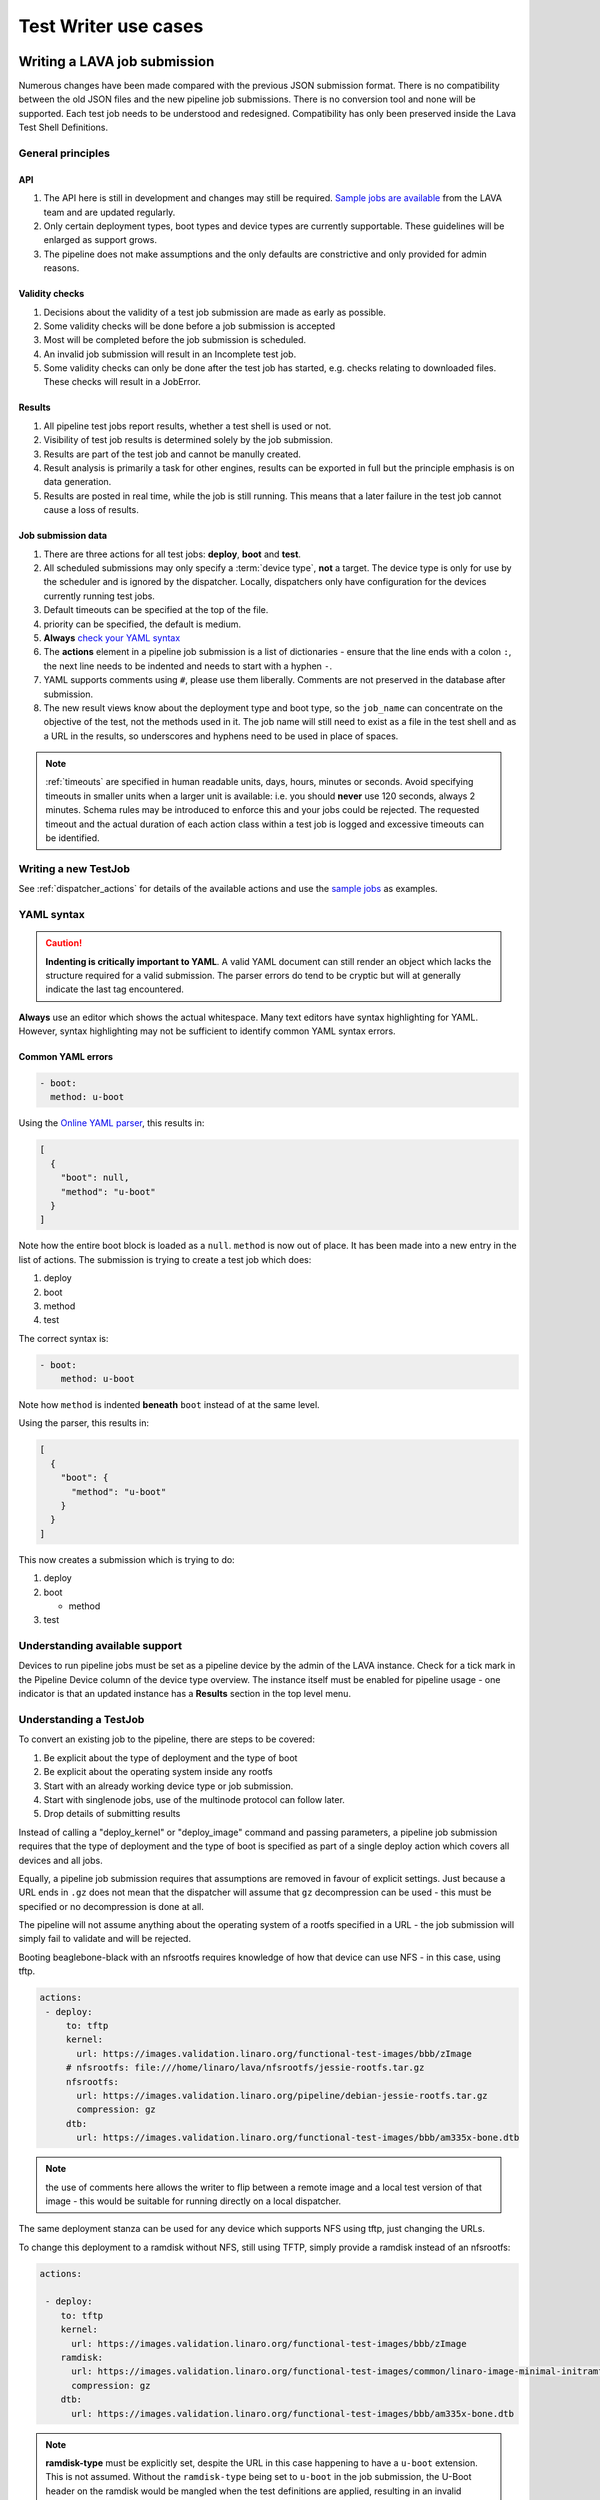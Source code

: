 .. index:: test writer use cases

.. _test_writer_use_cases:

Test Writer use cases
#####################

.. index:: writing pipeline submission

.. _writing_pipeline_submission:

Writing a LAVA job submission
******************************

Numerous changes have been made compared with the previous JSON submission
format. There is no compatibility between the old JSON files and the new
pipeline job submissions. There is no conversion tool and none will be
supported. Each test job needs to be understood and redesigned. Compatibility
has only been preserved inside the Lava Test Shell Definitions.

.. _general_pipeline_principles:

General principles
==================

API
---

#. The API here is still in development and changes may still be required.
   `Sample jobs are available
   <https://git.linaro.org/lava-team/refactoring.git>`_ from the LAVA team and
   are updated regularly.

#. Only certain deployment types, boot types and device types are currently
   supportable. These guidelines will be enlarged as support grows.

#. The pipeline does not make assumptions and the only defaults are
   constrictive and only provided for admin reasons.

Validity checks
---------------

#. Decisions about the validity of a test job submission are made as early
   as possible.
#. Some validity checks will be done before a job submission is accepted
#. Most will be completed before the job submission is scheduled.
#. An invalid job submission will result in an Incomplete test job.
#. Some validity checks can only be done after the test job has started,
   e.g. checks relating to downloaded files. These checks will result in
   a JobError.

Results
-------

#. All pipeline test jobs report results, whether a test shell is used or not.

#. Visibility of test job results is determined solely by the job submission.

#. Results are part of the test job and cannot be manully created.

#. Result analysis is primarily a task for other engines, results can be
   exported in full but the principle emphasis is on data generation.

#. Results are posted in real time, while the job is still running. This means
   that a later failure in the test job cannot cause a loss of results.

Job submission data
-------------------

#. There are three actions for all test jobs: **deploy**, **boot** and **test**.

#. All scheduled submissions may only specify a :term:`device type`, **not** a
   target. The device type is only for use by the scheduler and is ignored by
   the dispatcher. Locally, dispatchers only have configuration for the devices
   currently running test jobs.

#. Default timeouts can be specified at the top of the file.

   .. seealso:: :ref:`timeouts`

#. priority can be specified, the default is medium.

#. **Always** `check your YAML syntax
   <http://yaml-online-parser.appspot.com/?yaml=>`_

#. The **actions** element in a pipeline job submission is a list of
   dictionaries - ensure that the line ends with a colon ``:``, the next line
   needs to be indented and needs to start with a hyphen ``-``.

#. YAML supports comments using ``#``, please use them liberally. Comments
   are not preserved in the database after submission.

#. The new result views know about the deployment type and boot type, so the
   ``job_name`` can concentrate on the objective of the test, not the methods
   used in it. The job name will still need to exist as a file in the test
   shell and as a URL in the results, so underscores and hyphens need to be
   used in place of spaces.

.. note:: :ref:`timeouts` are specified in human readable units, days, hours,
    minutes or seconds. Avoid specifying timeouts in smaller units when a
    larger unit is available: i.e. you should **never** use 120 seconds, always
    2 minutes. Schema rules may be introduced to enforce this and your jobs
    could be rejected. The requested timeout and the actual duration of each
    action class within a test job is logged and excessive timeouts can be
    identified.

.. index:: writing new testjob

Writing a new TestJob
=====================

See :ref:`dispatcher_actions` for details of the available actions and use the
`sample jobs <https://git.linaro.org/lava-team/refactoring.git>`_ as examples.

.. index:: YAML syntax for testjobs

.. _writing_new_job_yaml:

YAML syntax
===========

.. caution:: **Indenting is critically important to YAML**. A valid YAML
   document can still render an object which lacks the structure required for a
   valid submission. The parser errors do tend to be cryptic but will at
   generally indicate the last tag encountered.

**Always** use an editor which shows the actual whitespace. Many text editors
have syntax highlighting for YAML. However, syntax highlighting may not be
sufficient to identify common YAML syntax errors.

Common YAML errors
------------------

.. code-block:: yaml

 - boot:
   method: u-boot

Using the `Online YAML parser <http://yaml-online-parser.appspot.com/?yaml=>`_,
this results in:

.. code-block:: python

 [
   {
     "boot": null,
     "method": "u-boot"
   }
 ]

Note how the entire boot block is loaded as a ``null``. ``method`` is now out
of place. It has been made into a new entry in the list of actions. The
submission is trying to create a test job which does:

#. deploy
#. boot
#. method
#. test

The correct syntax is:

.. code-block:: yaml

 - boot:
     method: u-boot

Note how ``method`` is indented **beneath** ``boot`` instead of at the same
level.

Using the parser, this results in:

.. code-block:: python

 [
   {
     "boot": {
       "method": "u-boot"
     }
   }
 ]

This now creates a submission which is trying to do:

#. deploy
#. boot

   * method

#. test

Understanding available support
===============================

Devices to run pipeline jobs must be set as a pipeline device by the admin of
the LAVA instance. Check for a tick mark in the Pipeline Device column of the
device type overview. The instance itself must be enabled for pipeline usage -
one indicator is that an updated instance has a **Results** section in the top
level menu.

Understanding a TestJob
=======================

To convert an existing job to the pipeline, there are steps to be covered:

#. Be explicit about the type of deployment and the type of boot
#. Be explicit about the operating system inside any rootfs
#. Start with an already working device type or job submission.
#. Start with singlenode jobs, use of the multinode protocol can follow later.
#. Drop details of submitting results

Instead of calling a "deploy_kernel" or "deploy_image" command and passing
parameters, a pipeline job submission requires that the type of deployment and
the type of boot is specified as part of a single deploy action which covers
all devices and all jobs.

Equally, a pipeline job submission requires that assumptions are removed in
favour of explicit settings. Just because a URL ends in ``.gz`` does not mean
that the dispatcher will assume that ``gz`` decompression can be used - this
must be specified or no decompression is done at all.

The pipeline will not assume anything about the operating system of a rootfs
specified in a URL - the job submission will simply fail to validate and will
be rejected.

Booting beaglebone-black with an nfsrootfs requires knowledge of how
that device can use NFS - in this case, using tftp.

.. code-block:: yaml

 actions:
  - deploy:
      to: tftp
      kernel:
        url: https://images.validation.linaro.org/functional-test-images/bbb/zImage
      # nfsrootfs: file:///home/linaro/lava/nfsrootfs/jessie-rootfs.tar.gz
      nfsrootfs:
        url: https://images.validation.linaro.org/pipeline/debian-jessie-rootfs.tar.gz
        compression: gz
      dtb:
        url: https://images.validation.linaro.org/functional-test-images/bbb/am335x-bone.dtb

.. note:: the use of comments here allows the writer to flip between a remote
   image and a local test version of that image - this would be suitable for
   running directly on a local dispatcher.

The same deployment stanza can be used for any device which supports NFS using
tftp, just changing the URLs.

To change this deployment to a ramdisk without NFS, still using TFTP, simply
provide a ramdisk instead of an nfsrootfs:

.. code-block:: yaml

 actions:

  - deploy:
     to: tftp
     kernel:
       url: https://images.validation.linaro.org/functional-test-images/bbb/zImage
     ramdisk:
       url: https://images.validation.linaro.org/functional-test-images/common/linaro-image-minimal-initramfs-genericarmv7a.cpio.gz.u-boot
       compression: gz
     dtb:
       url: https://images.validation.linaro.org/functional-test-images/bbb/am335x-bone.dtb

.. note:: **ramdisk-type** must be explicitly set, despite the URL in this case
   happening to have a ``u-boot`` extension. This is not assumed. Without the
   ``ramdisk-type`` being set to ``u-boot`` in the job submission, the U-Boot
   header on the ramdisk would be mangled when the test definitions are
   applied, resulting in an invalid ramdisk.

.. index writing test job - advanced

.. _test_job_yaml_advanced:

Submissions using advanced features
***********************************

Templating
==========

Not all test jobs are written by hand and many :ref:`continuous_integration`
systems will generate test jobs for submission to LAVA using a templating
system. For example, :ref:`kernelci_org` uses :term:`jinja2` to convert the
data used to build the kernel artifacts into test job submissions for LAVA V2.

Including YAML
==============

It is also possible to include YAML directly into a V2 test job submission
using the ``include:`` dictionary which takes3 a single string as the URL of a
remote YAML file. This file will be downloaded and inserted into the test job
YAML. Any existing values at this point of the file will be updated. Any new
values from the included file will be added.

This feature can be used to include generic boilerplate into YAML files or to
help insert metadata or other elements. The URL provided **must** be publicly
accessible to the master during submission.
